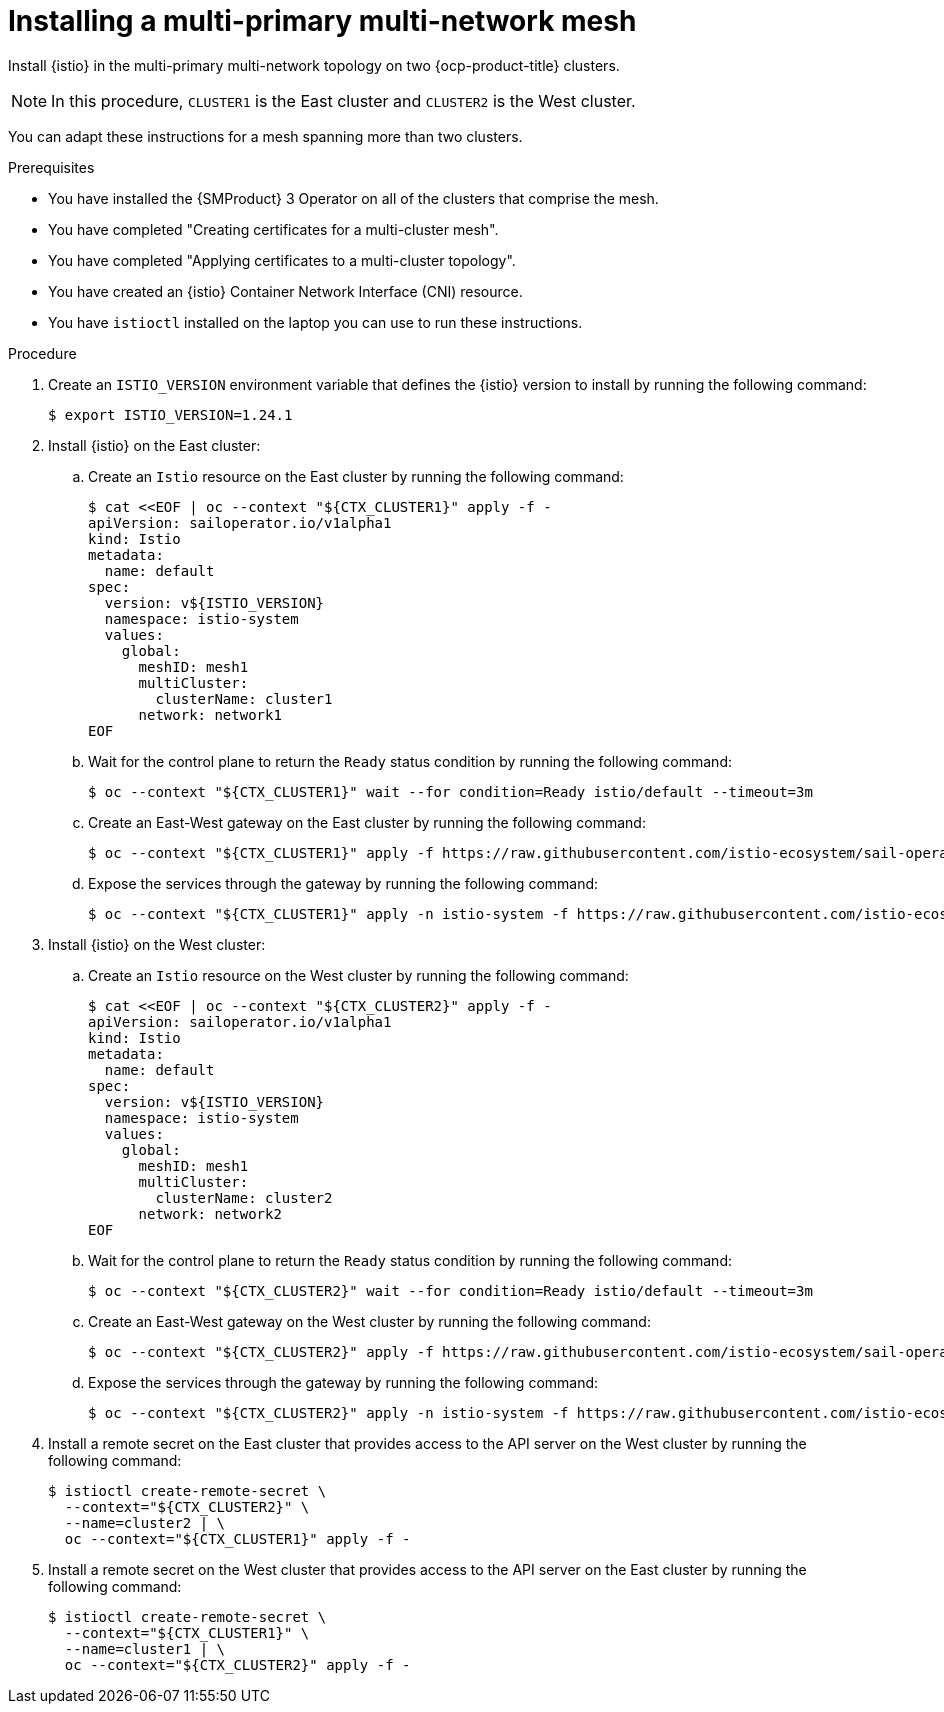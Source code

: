 // This procedure is used in the following assembly:
// * install/ossm-multi-cluster-topologies.adoc

:_mod-docs-content-type: PROCEDURE
[id="ossm-installing-multi-primary-multi-network-mesh_{context}"]
= Installing a multi-primary multi-network mesh 

Install {istio} in the multi-primary multi-network topology on two {ocp-product-title} clusters. 

[NOTE]
====
In this procedure, `CLUSTER1` is the East cluster and `CLUSTER2` is the West cluster. 
====

You can adapt these instructions for a mesh spanning more than two clusters.

.Prerequisites

* You have installed the {SMProduct} 3 Operator on all of the clusters that comprise the mesh.

* You have completed "Creating certificates for a multi-cluster mesh". 

* You have completed "Applying certificates to a multi-cluster topology".

* You have created an {istio} Container Network Interface (CNI) resource.

* You have `istioctl` installed on the laptop you can use to run these instructions.

.Procedure

. Create an `ISTIO_VERSION` environment variable that defines the {istio} version to install by running the following command:
+
[source,terminal]
----
$ export ISTIO_VERSION=1.24.1
----

. Install {istio} on the East cluster:

.. Create an `Istio` resource on the East cluster by running the following command:
+
[source,terminal]
----
$ cat <<EOF | oc --context "${CTX_CLUSTER1}" apply -f -
apiVersion: sailoperator.io/v1alpha1
kind: Istio
metadata:
  name: default
spec:
  version: v${ISTIO_VERSION}
  namespace: istio-system
  values:
    global:
      meshID: mesh1
      multiCluster:
        clusterName: cluster1
      network: network1
EOF
----

.. Wait for the control plane to return the `Ready` status condition by running the following command:
+
[source,terminal]
----
$ oc --context "${CTX_CLUSTER1}" wait --for condition=Ready istio/default --timeout=3m
----

.. Create an East-West gateway on the East cluster by running the following command:
+
[source,terminal]
----
$ oc --context "${CTX_CLUSTER1}" apply -f https://raw.githubusercontent.com/istio-ecosystem/sail-operator/main/docs/multicluster/east-west-gateway-net1.yaml
----

.. Expose the services through the gateway by running the following command:
+
[source,terminal]
----
$ oc --context "${CTX_CLUSTER1}" apply -n istio-system -f https://raw.githubusercontent.com/istio-ecosystem/sail-operator/main/docs/multicluster/expose-services.yaml
----

. Install {istio} on the West cluster:

.. Create an `Istio` resource on the West cluster by running the following command:
+
[source,terminal]
----
$ cat <<EOF | oc --context "${CTX_CLUSTER2}" apply -f -
apiVersion: sailoperator.io/v1alpha1
kind: Istio
metadata:
  name: default
spec:
  version: v${ISTIO_VERSION}
  namespace: istio-system
  values:
    global:
      meshID: mesh1
      multiCluster:
        clusterName: cluster2
      network: network2
EOF
----

.. Wait for the control plane to return the `Ready` status condition by running the following command:
+
[source,terminal]
----
$ oc --context "${CTX_CLUSTER2}" wait --for condition=Ready istio/default --timeout=3m
----

.. Create an East-West gateway on the West cluster by running the following command:
+
[source,terminal]
----
$ oc --context "${CTX_CLUSTER2}" apply -f https://raw.githubusercontent.com/istio-ecosystem/sail-operator/main/docs/multicluster/east-west-gateway-net2.yaml
----

.. Expose the services through the gateway by running the following command:
+
[source,terminal]
----
$ oc --context "${CTX_CLUSTER2}" apply -n istio-system -f https://raw.githubusercontent.com/istio-ecosystem/sail-operator/main/docs/multicluster/expose-services.yaml
----

. Install a remote secret on the East cluster that provides access to the API server on the West cluster by running the following command:
+
[source,terminal]
----
$ istioctl create-remote-secret \
  --context="${CTX_CLUSTER2}" \
  --name=cluster2 | \
  oc --context="${CTX_CLUSTER1}" apply -f -
----

. Install a remote secret on the West cluster that provides access to the API server on the East cluster by running the following command:
+
[source,terminal]
----
$ istioctl create-remote-secret \
  --context="${CTX_CLUSTER1}" \
  --name=cluster1 | \
  oc --context="${CTX_CLUSTER2}" apply -f -
----

